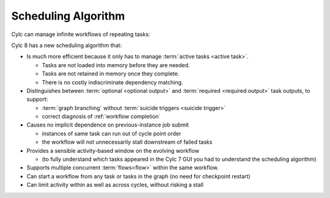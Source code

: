.. _728.scheduling_algorithm:

Scheduling Algorithm
====================

.. seealso::

   Migration Guide:

   * :ref:`728.optional_outputs`

   User Guide:

   * :ref:`User Guide Required Outputs`
   * :ref:`User Guide Optional Outputs`
   * :ref:`user-guide-reflow`
   * :ref:`n-window`

Cylc can manage infinite workflows of repeating tasks:

.. image:: ../../img/cycling.png
   :align: center

Cylc 8 has a new scheduling algorithm that:

- Is much more efficient because it only has to manage
  :term:`active tasks <active task>`.

  - Tasks are not loaded into memory before they are needed.
  - Tasks are not retained in memory once they complete.
  - There is no costly indiscriminate dependency matching.
- Distinguishes between :term:`optional <optional output>` and
  :term:`required <required output>` task outputs, to support:

  - :term:`graph branching` without :term:`suicide triggers <suicide trigger>`
  - correct diagnosis of :ref:`workflow completion`
- Causes no implicit dependence on previous-instance job submit

  - instances of same task can run out of cycle point order
  - the workflow will not unnecessarily stall downstream of failed tasks
- Provides a sensible activity-based window on the evolving workflow

  - (to fully understand which tasks appeared in the Cylc 7 GUI you had to
    understand the scheduling algorithm)
- Supports multiple concurrent :term:`flows<flow>` within the same workflow.
- Can start a workflow from any task or tasks in the graph (no need for
  checkpoint restart)
- Can limit activity within as well as across cycles, without risking a stall
